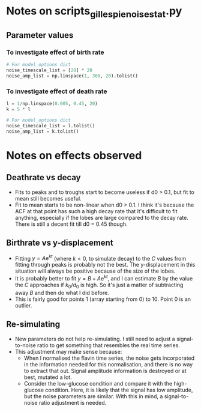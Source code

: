 * Notes on scripts_gillespie_noise_stat.py

** Parameter values

*** To investigate effect of birth rate

#+begin_src python
# For model_options dict
noise_timescale_list = [20] * 20
noise_amp_list = np.linspace(1, 300, 20).tolist()
#+end_src

*** To investigate effect of death rate

#+begin_src python
l = 1/np.linspace(0.005, 0.45, 20)
k = 5 * l

# For model_options dict
noise_timescale_list = l.tolist()
noise_amp_list = k.tolist()
#+end_src

* Notes on effects observed

** Deathrate vs decay
- Fits to peaks and to troughs start to become useless if d0 > 0.1, but fit to mean still becomes useful.
- Fit to mean starts to be non-linear when d0 > 0.1.  I think it's because the ACF at that point has such a high decay rate that it's difficult to fit anything, especially if the lobes are large compared to the decay rate.  There is still a decent fit till d0 = 0.45 though.

** Birthrate vs y-displacement
- Fitting $y = A\mathrm{e}^{kt}$ (where $k < 0$, to simulate decay) to the $C$ values from fitting through peaks is probably not the best.  The y-displacement in this situation will always be positive because of the size of the lobes.
- It is probably better to fit $y = B + A\mathrm{e}^{kt}$, and I can estimate $B$ by the value the $C$ approaches if $k_0/d_0$ is high.  So it's just a matter of subtracting away $B$ and then do what I did before.
- This is fairly good for points 1 (array starting from 0) to 10.  Point 0 is an outlier.

** Re-simulating
- New parameters do not help re-simulating.  I still need to adjust a signal-to-noise ratio to get something that resembles the real time series.
- This adjustment may make sense because:
  - When I normalised the flavin time series, the noise gets incorporated in the information needed for this normalisation, and there is no way to extract that out.  Signal amplitude information is destroyed or at best, mutated a lot.
  - Consider the low-glucose condition and compare it with the high-glucose condition.  Here, it is likely that the signal has low amplitude, but the noise parameters are similar.  With this in mind, a signal-to-noise ratio adjustment is needed.
